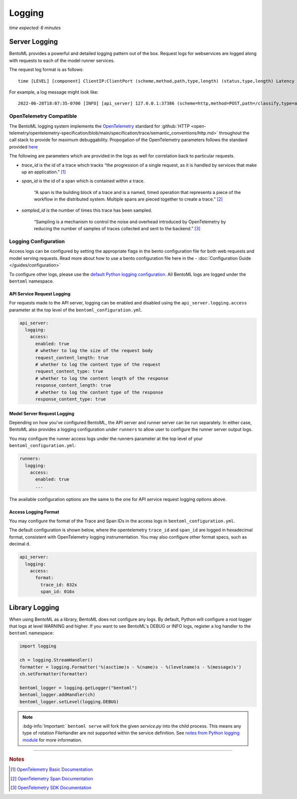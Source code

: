 =======
Logging
=======

*time expected: 6 minutes*

Server Logging
--------------

BentoML provides a powerful and detailed logging pattern out of the box. Request logs for
webservices are logged along with requests to each of the model runner services.

The request log format is as follows:

.. parsed-literal::
 
    time [LEVEL] [component] ClientIP:ClientPort (scheme,method,path,type,length) (status,type,length) Latency (trace,span,sampled)

For example, a log message might look like:

.. parsed-literal::

    2022-06-28T18:07:35-0700 [INFO] [api_server] 127.0.0.1:37386 (scheme=http,method=POST,path=/classify,type=application/json,length=20) (status=200,type=application/json,length=3) 0.005ms (trace=67131233608323295915755120473254509377,span=4151694932783368069,sampled=0)


OpenTelemetry Compatible
^^^^^^^^^^^^^^^^^^^^^^^^

The BentoML logging system implements the `OpenTelemetry <https://opentelemetry.io/docs/>`_ standard
for :github:`HTTP <open-telemetry/opentelemetry-specification/blob/main/specification/trace/semantic_conventions/http.md>`
throughout the call stack to provide for maximum debuggability. Propogation of the OpenTelemetry
parameters follows the standard provided `here <https://opentelemetry.lightstep.com/core-concepts/context-propagation/>`_

The following are parameters which are provided in the logs as well for correlation back to
particular requests.

- `trace_id` is the id of a trace which tracks “the progression of a single request, as it is handled by services that make up an application.” [#basic_documentation]_

- `span_id is` the id of a span which is contained within a trace.

  .. epigraph::
     “A span is the building block of a trace and is a named, timed operation that represents a piece of the workflow in the distributed system. Multiple spans are pieced together to create a trace.” [#span_documentation]_

- `sampled_id is` the number of times this trace has been sampled.

  .. epigraph::
     “Sampling is a mechanism to control the noise and overhead introduced by OpenTelemetry by reducing the number of samples of traces collected and sent to the backend.” [#sampling_documentation]_

Logging Configuration
^^^^^^^^^^^^^^^^^^^^^

Access logs can be configured by setting the appropriate flags in the bento configuration file for
both web requests and model serving requests. Read more about how to use a bento configuration file
here in the - :doc:`Configuration Guide </guides/configuration>`

To configure other logs, please use the `default Python logging configuration <https://docs.python.org/3/howto/logging.html>`_. All BentoML logs are logged under the ``bentoml`` namespace.

API Service Request Logging
"""""""""""""""""""""""""""

For requests made to the API server, logging can be enabled and disabled using the ``api_server.logging.access`` parameter at the
top level of the ``bentoml_configuration.yml``.

.. code-block:: yaml

    api_server:
      logging:
        access:
          enabled: true
          # whether to log the size of the request body
          request_content_length: true
          # whether to log the content type of the request
          request_content_type: true
          # whether to log the content length of the response
          response_content_length: true
          # whether to log the content type of the response
          response_content_type: true


Model Server Request Logging
""""""""""""""""""""""""""""

Depending on how you've configured BentoML, the API server and runner server can be run
separately. In either case, BentoML also provides a logging configuration under
``runners`` to allow user to configure the runner server output logs.

You may configure the runner access logs under the runners parameter at the top level of your ``bentoml_configuration.yml``:

.. code-block:: yaml

    runners:
      logging:
        access:
          enabled: true
          ...

The available configuration options are the same to the one for API service request logging options above.

Access Logging Format
"""""""""""""""""""""

You may configure the format of the Trace and Span IDs in the access logs in ``bentoml_configuration.yml``.

The default configuration is shown below, where the opentelemetry ``trace_id`` and ``span_id`` are logged in
hexadecimal format, consistent with OpenTelemetry logging instrumentation. You may also configure other format
specs, such as decimal ``d``.

.. code-block:: yaml

    api_server:
      logging:
        access:
          format:
            trace_id: 032x
            span_id: 016x


Library Logging
---------------

When using BentoML as a library, BentoML does not configure any logs. By default, Python will configure a root logger that logs at level WARNING and higher. If you want to see BentoML's DEBUG or INFO logs, register a log handler to the ``bentoml`` namespace:

.. code-block:: python

    import logging

    ch = logging.StreamHandler()
    formatter = logging.Formatter('%(asctime)s - %(name)s - %(levelname)s - %(message)s')
    ch.setFormatter(formatter)

    bentoml_logger = logging.getLogger("bentoml")
    bentoml_logger.addHandler(ch)
    bentoml_logger.setLevel(logging.DEBUG)

.. note::

    :bdg-info:`Important:` ``bentoml serve`` will fork the given `service.py` into the child process. This means any type of rotation FileHandler are not supported within the service definition. See `notes from Python logging module <https://docs.python.org/3/howto/logging-cookbook.html#logging-to-a-single-file-from-multiple-processes>`_ for more information.
----

.. rubric:: Notes

.. [#basic_documentation] `OpenTelemetry Basic Documentation <https://www.dynatrace.com/support/help/extend-dynatrace/opentelemetry/basics>`_

.. [#span_documentation] `OpenTelemetry Span Documentation <https://opentelemetry.lightstep.com/spans/>`_

.. [#sampling_documentation] `OpenTelemetry SDK Documentation <https://github.com/open-telemetry/opentelemetry-specification/blob/main/specification/trace/sdk.md>`_

